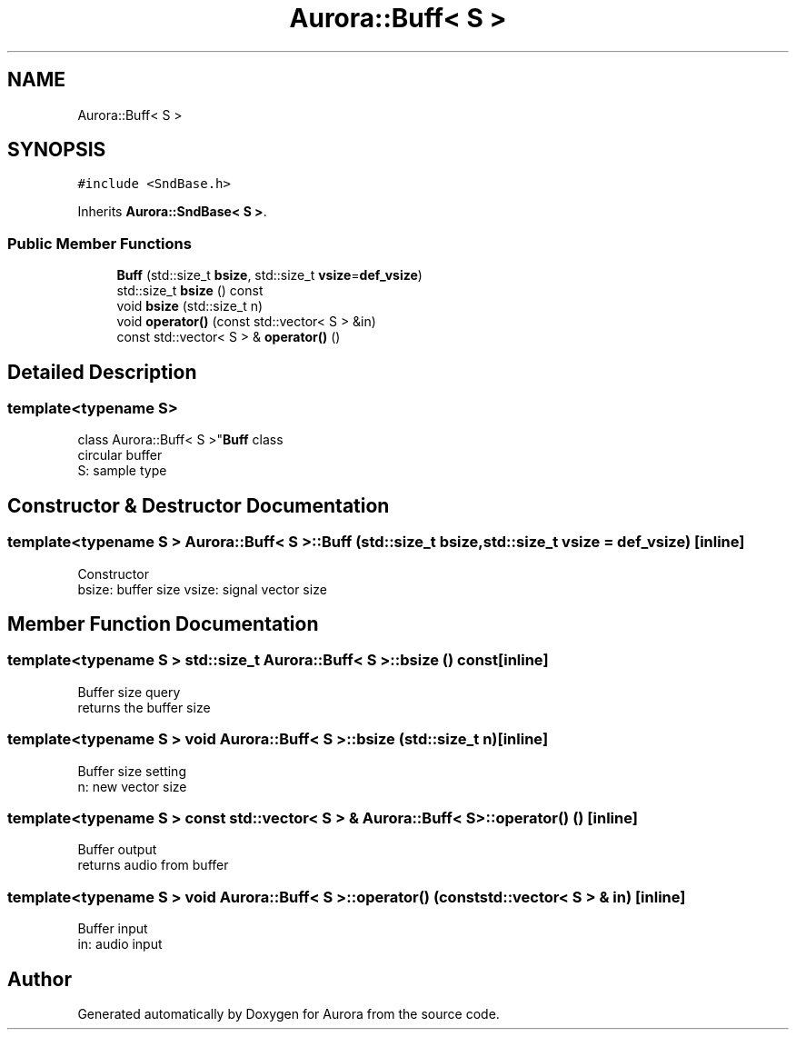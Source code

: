 .TH "Aurora::Buff< S >" 3 "Sun May 29 2022" "Version 0.1" "Aurora" \" -*- nroff -*-
.ad l
.nh
.SH NAME
Aurora::Buff< S >
.SH SYNOPSIS
.br
.PP
.PP
\fC#include <SndBase\&.h>\fP
.PP
Inherits \fBAurora::SndBase< S >\fP\&.
.SS "Public Member Functions"

.in +1c
.ti -1c
.RI "\fBBuff\fP (std::size_t \fBbsize\fP, std::size_t \fBvsize\fP=\fBdef_vsize\fP)"
.br
.ti -1c
.RI "std::size_t \fBbsize\fP () const"
.br
.ti -1c
.RI "void \fBbsize\fP (std::size_t n)"
.br
.ti -1c
.RI "void \fBoperator()\fP (const std::vector< S > &in)"
.br
.ti -1c
.RI "const std::vector< S > & \fBoperator()\fP ()"
.br
.in -1c
.SH "Detailed Description"
.PP 

.SS "template<typename S>
.br
class Aurora::Buff< S >"\fBBuff\fP class 
.br
circular buffer 
.br
S: sample type 
.SH "Constructor & Destructor Documentation"
.PP 
.SS "template<typename S > \fBAurora::Buff\fP< S >::Buff (std::size_t bsize, std::size_t vsize = \fC\fBdef_vsize\fP\fP)\fC [inline]\fP"
Constructor 
.br
bsize: buffer size vsize: signal vector size 
.SH "Member Function Documentation"
.PP 
.SS "template<typename S > std::size_t \fBAurora::Buff\fP< S >::bsize () const\fC [inline]\fP"
Buffer size query 
.br
returns the buffer size 
.SS "template<typename S > void \fBAurora::Buff\fP< S >::bsize (std::size_t n)\fC [inline]\fP"
Buffer size setting 
.br
n: new vector size 
.SS "template<typename S > const std::vector< S > & \fBAurora::Buff\fP< S >::operator() ()\fC [inline]\fP"
Buffer output 
.br
returns audio from buffer 
.br

.SS "template<typename S > void \fBAurora::Buff\fP< S >::operator() (const std::vector< S > & in)\fC [inline]\fP"
Buffer input 
.br
in: audio input 
.br


.SH "Author"
.PP 
Generated automatically by Doxygen for Aurora from the source code\&.
